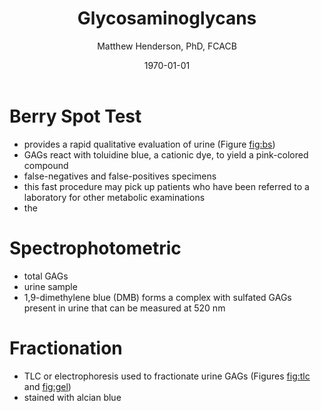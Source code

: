 #+TITLE: Glycosaminoglycans
#+AUTHOR: Matthew Henderson, PhD, FCACB
#+DATE: \today

#+CAPTION[]:Chondroitin Sulfate
#+NAME: fig:cs
#+ATTR_LaTeX: :width 0.9\textwidth
[[file:./figures/cs.png]]


#+CAPTION[]:Dermatan Sulfate
#+NAME: fig:ds
#+ATTR_LaTeX: :width 0.9\textwidth
[[file:./figures/ds.png]]


#+CAPTION[]:Heparan Sulfate
#+NAME: fig:hs
#+ATTR_LaTeX: :width 0.9\textwidth
[[file:./figures/hs.png]]


#+CAPTION[]:Keratan Sulfate
#+NAME: fig:ks
#+ATTR_LaTeX: :width 0.9\textwidth
[[file:./figures/ks.png]]


* Berry Spot Test
- provides a rapid qualitative evaluation of urine (Figure [[fig:bs]])
- GAGs react with toluidine blue, a cationic dye, to yield a pink-colored compound
- false-negatives and false-positives specimens
- this fast procedure may pick up patients who have been referred to a
  laboratory for other metabolic examinations
- the 

#+CAPTION[]:Positive (a) and Negative (b) Berry Spot Test
#+NAME: fig:bs
#+ATTR_LaTeX: :width 0.9\textwidth
[[file:./figures/berryspot.png]]

* Spectrophotometric 
- total GAGs
- urine sample
- 1,9-dimethylene blue (DMB) forms a complex with sulfated GAGs
  present in urine that can be measured at 520 nm

* Fractionation 
- TLC or electrophoresis used to fractionate urine GAGs (Figures [[fig:tlc]] and [[fig:gel]])
- stained with alcian blue


#+CAPTION[]:TLC for Urine GAGs
#+NAME: fig:tlc
#+ATTR_LaTeX: :width 0.9\textwidth
[[file:./figures/tlc.png]]


#+CAPTION[]:Electrophoresis for Urine GAGs: LZ loading zone
#+NAME: fig:gel
#+ATTR_LaTeX: :width 0.9\textwidth
[[file:./figures/gel.png]]





* COMMENT Non-reducing ends and Internal Disacchararides

- Eliminative depolymerization of a heparan sulfate oligosaccharide
  with heparan lyase results in the release of internal disaccharide
  residues (dashed arrows) that contain an unsaturated uronic acid
  moiety (dotted circles).


- Because of its terminal location, the nonreducing end liberated from
  the left end of the chain as drawn lacks the \delta 4,5-double bond and is
  18 amu larger than a corresponding internal disaccharide.


- Reductive amination with aniline ([12C6]An) facilitates separation
  of the various disaccharides by LC/MS, yielding the m/z values for
  the molecular ions indicated within the parentheses.


#+CAPTION[]: Scheme for determining non-reducing ends and internal disaccharides
#+NAME: fig:nreids
#+ATTR_LaTeX: :width 0.9\textwidth
[[file:./figures/nihms335437f1.jpg]]


 - The defective enzyme for each MPS subclass is displayed along with
   the liberated NRE carbohydrates characteristic of MPS I, II, IIIA,
   IIIB, IIIC, IIID, VI and VII using geometric symbols.
 - The matrices show all NRE carbohydrates that are theoretically
   possible for each MPS subclass.
 - The boxes with a black background and whiteface font depict
   structures that were detected and whose identities were confirmed
   by their cochromatography and identical mass spectra as standards,
   as well as their sensitivity to exoglycosidases or propionic acid
   anhydride.
 - Suspected structures shown in boxes with a gray background are
   implied from the liquid chromatography/mass spectra data,
   - i.e. their size and content of sulfate and acetate groups are
     consistent with the proposed structures.
 - The structures in boxes with a white background are theoretically
   possible, but have not been observed.
 - The m/z values for both the free molecular ions and adduction ions
   formed with the ion pairing reagent dibutylamine (DBA) are listed

#+CAPTION[]:MPS Non-reducing end carbohydrates
#+NAME: fig:mpsnres
#+ATTR_LaTeX: :width 0.9\textwidth
[[file:./figures/nihms335437f2.jpg]]


- Source:: doi:10.1038/nchembio.766


- Glycobiology textbook 
https://www.ncbi.nlm.nih.gov/books/NBK579918/

- Symbol Nomenclature for Glycans (SNFG)
https://www.ncbi.nlm.nih.gov/glycans/snfg.html

** Endogenous NRE GAG: UA-HNAc(1S)
- Endogenous enzymes present in human tissues can also cleave GAG
  chains, and an endogenous disaccharide biomarker was reported to be
  elevated in urine from MPS-I patients.
- This biomarker contains a uronic acid (iduronic acid or glucuronic
  acid) linked to N-acetyl-hexosamine (contains a uronic acid
  (iduronic acid or glucuronic acid) linked to N-acetyl-hexosamine
  (GlcNAc or GalNAc) and contains a single sulfate.
-  Its exact structure is unknown, and we refer to it as UA-HNAc(1S)
  (presumably UA is iduronic acid rather than glucuronic acid, but
  this was not proven).


| Analyte           | Role       | Parent | Product |  RT |
|-------------------+------------+--------+---------+-----|
| ΔUA-GalNAc4S      | IS         |  788.1 |   534.1 | 4.6 |
| UA-HNAc(1S)-Early | MPS-I NRE  |  806.3 |   294.9 | 4.6 |
| UA-HNAc(1S)-Late  | MPS-II NRE |  806.3 |   294.9 | 5.0 |


#+BEGIN_EXPORT LaTeX
\begin{equation}
apparent fmole/punch = \frac{P}{IS} \cdot \frac{10000 fmole}{2 punches}
\end{equation}
#+END_EXPORT
